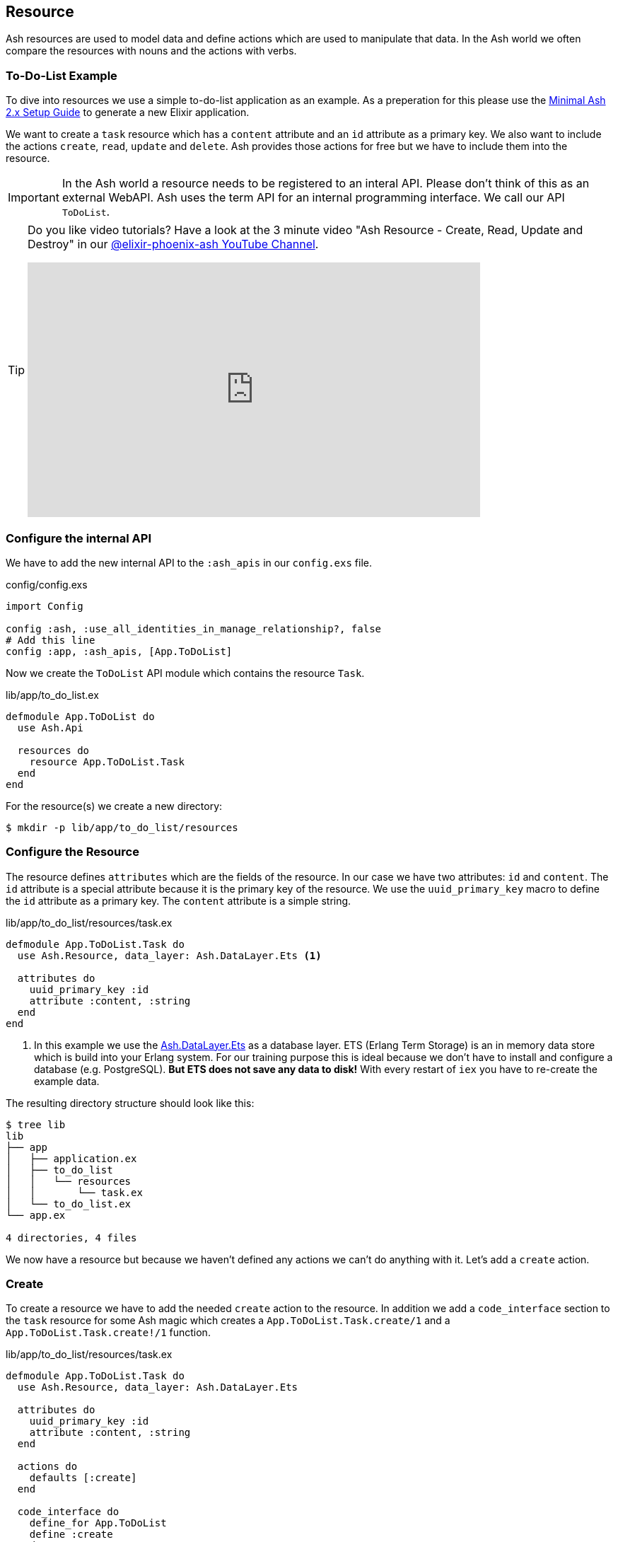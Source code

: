 [[ash-resource]]
## Resource

Ash resources are used to model data and define actions which are used
to manipulate that data. In the Ash world we often compare the resources
with nouns and the actions with verbs.

### To-Do-List Example

To dive into resources we use a simple to-do-list application as an
example. As a preperation for this please use the
<<minimal-ash-2x-setup-guide, Minimal Ash 2.x Setup Guide>> to generate
a new Elixir application.

We want to create a `task` resource which has a `content` attribute
and an `id` attribute as a primary key. We also want to include the
actions `create`, `read`, `update` and `delete`. Ash provides those
actions for free but we have to include them into the resource.

IMPORTANT: In the Ash world a resource needs to be registered to an
interal API. Please don't think of this as an external WebAPI. Ash
uses the term API for an internal programming interface. We call
our API `ToDoList`.

[TIP]
====
Do you like video tutorials? Have a look at the 3 minute video
"Ash Resource - Create, Read, Update and Destroy" in our
https://www.youtube.com/@elixir-phoenix-ash[@elixir-phoenix-ash YouTube Channel].


video::tYCL0Rk12no[youtube,width=640,height=360]
====

### Configure the internal API

We have to add the new internal API to the `:ash_apis` in our
`config.exs` file.

[source,elixir,title='config/config.exs']
----
import Config

config :ash, :use_all_identities_in_manage_relationship?, false
# Add this line
config :app, :ash_apis, [App.ToDoList]
----

Now we create the `ToDoList` API module which contains the
resource `Task`.

[source,elixir,title='lib/app/to_do_list.ex']
----
defmodule App.ToDoList do
  use Ash.Api

  resources do
    resource App.ToDoList.Task
  end
end
----

For the resource(s) we create a new directory:

```bash
$ mkdir -p lib/app/to_do_list/resources
```

### Configure the Resource

The resource defines `attributes` which are the fields of the resource.
In our case we have two attributes: `id` and `content`. The `id` attribute
is a special attribute because it is the primary key of the resource. We
use the `uuid_primary_key` macro to define the `id` attribute as a primary
key. The `content` attribute is a simple string.

[source,elixir,title='lib/app/to_do_list/resources/task.ex']
----
defmodule App.ToDoList.Task do
  use Ash.Resource, data_layer: Ash.DataLayer.Ets <1>

  attributes do
    uuid_primary_key :id
    attribute :content, :string
  end
end
----

<1> In this example we use the
link:https://hexdocs.pm/ash/Ash.DataLayer.Ets.html[Ash.DataLayer.Ets] as
a database layer. ETS (Erlang Term Storage) is an in memory data store
which is build into your Erlang system. For our training purpose this
is ideal because we don't have to install and configure a database (e.g.
PostgreSQL). **But ETS does not save any data to disk!** With every
restart of `iex` you have to re-create the example data.

The resulting directory structure should look like this:

```bash
$ tree lib
lib
├── app
│   ├── application.ex
│   ├── to_do_list
│   │   └── resources
│   │       └── task.ex
│   └── to_do_list.ex
└── app.ex

4 directories, 4 files
```

We now have a resource but because we haven't defined any actions we
can't do anything with it. Let's add a `create` action.

### Create

To create a resource we have to add the needed `create` action to the
resource. In addition we add a `code_interface` section to the `task`
resource for some Ash magic which creates a
`App.ToDoList.Task.create/1` and a `App.ToDoList.Task.create!/1` function.

[source,elixir,title='lib/app/to_do_list/resources/task.ex']
----
defmodule App.ToDoList.Task do
  use Ash.Resource, data_layer: Ash.DataLayer.Ets

  attributes do
    uuid_primary_key :id
    attribute :content, :string
  end

  actions do
    defaults [:create]
  end

  code_interface do
    define_for App.ToDoList
    define :create
  end
end
----

Fire up the IEx (Elixir’s Interactive Shell) to create your first task:

```elixir
$ iex -S mix
Compiling 2 files (.ex)
Erlang/OTP 26 [erts-14.0.2] [...]

Interactive Elixir (1.15.5) [...]
iex(1)> App.ToDoList.Task.create!(%{content: "Mow the lawn"})
#App.ToDoList.Task<
  __meta__: #Ecto.Schema.Metadata<:built, "">,
  id: "8e868c09-c0d0-4362-8270-09272acab769",
  content: "Mow the lawn",
  aggregates: %{},
  calculations: %{},
  ...
>
iex(2)>
```

The function `App.ToDoList.Task.create!/1` raises an error if
something goes wrong (e.g. a validation error). Alternatively you can
use `App.ToDoList.Task.create/1` which returns a tuple with the status
and the resource.

```elixir
iex(2)> App.ToDoList.Task.create(%{content: "Mow the lawn"})
{:ok,
 #App.ToDoList.Task<
   __meta__: #Ecto.Schema.Metadata<:built, "">,
   id: "a8430505-ef7e-4f64-bc2c-2a6db216d8ea",
   content: "Mow the lawn",
   aggregates: %{},
   calculations: %{},
   ...
 >}
iex(3)>
```

[NOTE]
====
You can still create a task the long way with the following code:

[source,elixir]
----
App.ToDoList.Task
|> Ash.Changeset.for_create(:create, %{content: "Mow the lawn"})
|> App.ToDoList.create!()
----

`Task.create/1` is just a lot more convenient.
====

### Read

Writing is one thing but it only makes sense if you can read the written
data too. To make our life a bit easier we add a `read` action and a
`code_interface` define for `read`:

[source,elixir,title='lib/app/to_do_list/resources/task.ex']
----
defmodule App.ToDoList.Task do
  use Ash.Resource, data_layer: Ash.DataLayer.Ets

  attributes do
    uuid_primary_key :id
    attribute :content, :string
  end

  actions do
    # add :read here
    defaults [:create, :read]
  end

  code_interface do
    define_for App.ToDoList
    define :create
    # add this line
    define :read
  end
end
----

#### Index

To fetch a list of all tasks in the database we can use the
`App.ToDoList.Task.read!/1` (results in a list) or
`App.ToDoList.Task.read/1` (results in a tuple with a status and a
list) functions. Those are automatically generated by Ash by the
`code_interface` part of the `task` resource.

```elixir
$ iex -S mix
Compiling 2 files (.ex)
Erlang/OTP 26 [...]

Interactive Elixir (1.15.5) [...]
iex(1)> App.ToDoList.Task.create!(%{content: "Mow the lawn"})
#App.ToDoList.Task<
  __meta__: #Ecto.Schema.Metadata<:loaded>,
  id: "881c6c08-223c-41b1-9d61-2d3a40e478bd",
  content: "Mow the lawn",
  ...
>
iex(2)> App.ToDoList.Task.create!(%{content: "Buy milk"})
#App.ToDoList.Task<
  __meta__: #Ecto.Schema.Metadata<:loaded>,
  id: "22b11587-20fe-40d2-830e-50f8930c13c9",
  content: "Buy milk",
  ...
>
iex(3)> App.ToDoList.Task.read! |> Enum.map(& &1.content)
["Buy milk", "Mow the lawn"]
iex(4)> App.ToDoList.Task.read
{:ok,
 [
   #App.ToDoList.Task<
     __meta__: #Ecto.Schema.Metadata<:loaded>,
     id: "22b11587-20fe-40d2-830e-50f8930c13c9",
     content: "Buy milk",
     ...
   >,
   #App.ToDoList.Task<
     __meta__: #Ecto.Schema.Metadata<:loaded>,
     id: "881c6c08-223c-41b1-9d61-2d3a40e478bd",
     content: "Mow the lawn",
     ...
   >
 ]}
iex(5)>
```

If you have an empty database this is your result for both functions:

```elixir
$ iex -S mix
Erlang/OTP 26 [...]

Interactive Elixir (1.15.5) [...]
iex(1)> App.ToDoList.Task.read!
[]
iex(2)> App.ToDoList.Task.read
{:ok, []}
iex(3)>
```

#### Show

Often one wants to fetch a specific set of data by an `id`. The Ash
`code_interface` has an easy solution for this common scenario.

[source,elixir,title='lib/app/to_do_list/resources/task.ex']
----
defmodule App.ToDoList.Task do
  use Ash.Resource, data_layer: Ash.DataLayer.Ets

  attributes do
    uuid_primary_key :id
    attribute :content, :string
  end

  actions do
    defaults [:create, :read]
  end

  code_interface do
    define_for App.ToDoList
    define :create
    define :read
    # add this line
    define :by_id, get_by: [:id], action: :read <1>
  end
end
----

<1> This generates the functions `App.ToDoList.Task.by_id/1` and
`App.ToDoList.Task.by_id!/1`

Let's try it out:

```elixir
$ iex -S mix
Erlang/OTP 26 [...]

Interactive Elixir (1.15.5) [...]
iex(1)> alias App.ToDoList.Task
App.ToDoList.Task
iex(2)> Task.read <1>
{:ok, []}
iex(3)> {:ok, task} = Task.create(%{content: "Mow the lawn"})
{:ok,
 #App.ToDoList.Task<
   __meta__: #Ecto.Schema.Metadata<:loaded>,
   id: "a5648b48-4eb3-443d-aba7-fafbbfedc564",
   content: "Mow the lawn",
   ...
 >}
iex(4)> task.id
"a5648b48-4eb3-443d-aba7-fafbbfedc564"
iex(5)> Task.by_id("a5648b48-4eb3-443d-aba7-fafbbfedc564")
{:ok,
 #App.ToDoList.Task<
   __meta__: #Ecto.Schema.Metadata<:loaded>,
   id: "a5648b48-4eb3-443d-aba7-fafbbfedc564",
   content: "Mow the lawn",
   ...
 >}
iex(6)> Task.by_id!("a5648b48-4eb3-443d-aba7-fafbbfedc564")
#App.ToDoList.Task<
  __meta__: #Ecto.Schema.Metadata<:loaded>,
  id: "a5648b48-4eb3-443d-aba7-fafbbfedc564",
  content: "Mow the lawn",
  ...
>
```

<1> Just to establish that there are no tasks in the database.

And here an example when there is no task in the database for the
given `id`:

[source,elixir]
----
$ iex -S mix
Erlang/OTP 26 [...]

Interactive Elixir (1.15.5) [...]
iex(1)> App.ToDoList.Task.by_id("not-in-the-db")
{:error,
 %Ash.Error.Query.NotFound{
   primary_key: nil,
   resource: App.ToDoList.Task,
   changeset: nil,
   query: nil,
   error_context: [],
   vars: [],
   path: [],
   stacktrace: #Stacktrace<>,
   class: :invalid
 }}
 iex(2)> App.ToDoList.Task.by_id!("not-in-the-db")
 ** (Ash.Error.Query.NotFound) record not found
     [...]
----

### Update

Ash provides a simple way to update a resource and by now you can
probably guess how it works:

[source,elixir,title='lib/app/to_do_list/resources/task.ex']
----
defmodule App.ToDoList.Task do
  use Ash.Resource, data_layer: Ash.DataLayer.Ets

  attributes do
    uuid_primary_key :id
    attribute :content, :string
  end

  actions do
    # add :update to the list
    defaults [:create, :read, :update]
  end

  code_interface do
    define_for App.ToDoList
    define :create
    define :read
    define :by_id, get_by: [:id], action: :read
    # add this line
    define :update
  end
end
----

Let's try it out:

```elixir
$ iex -S mix
Erlang/OTP 26 [...]

Interactive Elixir (1.15.5) [...]
iex(1)> alias App.ToDoList.Task
App.ToDoList.Task
iex(2)> {:ok, task} = Task.create(%{content: "Mow the lawn"})
{:ok,
 #App.ToDoList.Task<
   __meta__: #Ecto.Schema.Metadata<:loaded>,
   id: "d4c8cb9a-10b7-45f4-bece-dcea0fd16e5f",
   content: "Mow the lawn",
   ...
 >}
iex(3)> Task.update(task, %{content: "Play golf"})
{:ok,
 #App.ToDoList.Task<
   __meta__: #Ecto.Schema.Metadata<:loaded>,
   id: "d4c8cb9a-10b7-45f4-bece-dcea0fd16e5f",
   content: "Play golf",
   ...
 >}
iex(4)> Task.update!(task, %{content: "Buy milk"})
#App.ToDoList.Task<
  __meta__: #Ecto.Schema.Metadata<:loaded>,
  id: "d4c8cb9a-10b7-45f4-bece-dcea0fd16e5f",
  content: "Buy milk",
  ...
>
```

### Destroy (delete)

And finally we can destroy a resource. Again, this is very similar to
the other actions:

[source,elixir,title='lib/app/to_do_list/resources/task.ex']
----
defmodule App.ToDoList.Task do
  use Ash.Resource, data_layer: Ash.DataLayer.Ets

  attributes do
    uuid_primary_key :id
    attribute :content, :string
  end

  actions do
    # add :delete to list
    defaults [:create, :read, :update, :destroy]
  end

  code_interface do
    define_for App.ToDoList
    define :create
    define :read
    define :by_id, get_by: [:id], action: :read
    define :update
    # Add this line
    define :destroy
  end
end
----

Let's try it out:

```elixir
iex -S mix
Erlang/OTP 26 [...]

Interactive Elixir (1.15.5) [...]
iex(1)> {:ok, task} = App.ToDoList.Task.create(%{content: "Mow the lawn"})
{:ok,
 #App.ToDoList.Task<
   __meta__: #Ecto.Schema.Metadata<:loaded>,
   id: "5bd2b15e-fd29-4d3f-9356-cbfe06ea7eee",
   content: "Mow the lawn",
   ...
 >}
iex(2)> App.ToDoList.Task.destroy(task)
:ok
iex(3)> App.ToDoList.Task.by_id(task.id) <1>
{:error,
 %Ash.Error.Query.NotFound{
   primary_key: nil,
   resource: App.ToDoList.Task,
   changeset: nil,
   query: nil,
   error_context: [],
   vars: [],
   path: [],
   stacktrace: #Stacktrace<>,
   class: :invalid
 }}
iex(4)>
```

<1> Because the task is destroyed we can't find it anymore.

### Validations

Validation of user input is a key for a smooth running application.
Otherwise we end up with faulty datasets in our database. For our
example we will add one validation for `content` to make sure that
content will always have a length between 1 and 255 characters. And we
add an other attribute `priority` which is an integer and has to be
either `nil` or between 1 and 3.

[source,elixir,title='lib/app/to_do_list/resources/task.ex']
----
defmodule App.ToDoList.Task do
  use Ash.Resource, data_layer: Ash.DataLayer.Ets

  attributes do
    uuid_primary_key :id

    attribute :content, :string do
      allow_nil? false
      constraints min_length: 1, max_length: 255
    end

    attribute :priority, :integer do
      allow_nil? true
      constraints min: 1, max: 3
    end
  end

  actions do
    defaults [:create]
  end

  code_interface do
    define_for App.ToDoList
    define :create
  end
end
----

Let's try to create a new task with no content. I use `Task.create!/1`
and `Task.create/1` to show the different output of each function.

```elixir
$ iex -S mix
Compiling 2 files (.ex)
Erlang/OTP 26 [...]

Interactive Elixir (1.15.5) [...]
iex(1)> App.ToDoList.Task.create()
{:error,
 %Ash.Error.Invalid{
   errors: [
     %Ash.Error.Changes.Required{
       field: :content,
       type: :attribute,
       resource: App.ToDoList.Task,
       changeset: nil,
       query: nil,
       error_context: [],
       vars: [],
       path: [],
       stacktrace: #Stacktrace<>,
       class: :invalid
     }
   ],
   stacktraces?: true,
   changeset: #Ash.Changeset<
     api: App.ToDoList,
     action_type: :create,
     action: :create,
     attributes: %{},
     relationships: %{},
     errors: [
       %Ash.Error.Changes.Required{
         field: :content,
         type: :attribute,
         resource: App.ToDoList.Task,
         changeset: nil,
         query: nil,
         error_context: [],
         vars: [],
         path: [],
         stacktrace: #Stacktrace<>,
         class: :invalid
       }
     ],
     data: #App.ToDoList.Task<
       __meta__: #Ecto.Schema.Metadata<:built, "">,
       id: nil,
       content: nil,
       priority: nil,
       ...
     >,
     valid?: false
   >,
   query: nil,
   error_context: [nil],
   vars: [],
   path: [],
   stacktrace: #Stacktrace<>,
   class: :invalid
 }}
iex(2)> App.ToDoList.Task.create!()
** (Ash.Error.Invalid) Input Invalid

* attribute content is required
    (ash 2.14.16) lib/ash/api/api.ex:2169: Ash.Api.unwrap_or_raise!/3
iex(2)>
```

Now let's see what happens when we try to create a task with a valid
`content` but with a `priority` which is not between 1 and 3.

```elixir
iex(2)> App.ToDoList.Task.create!(%{content: "Mown the lawn", priority: 10})
** (Ash.Error.Invalid) Input Invalid

* Invalid value provided for priority: must be less than or equal to 3.

10

    (ash 2.14.16) lib/ash/api/api.ex:2169: Ash.Api.unwrap_or_raise!/3
iex(3)>
```

### Defaults

Attributes can have default values. Let's add a `is_done` boolean
attribute with a default of `false` and a validation that doesn't allow
`nil` for this attribute:

[source,elixir,title='lib/app/to_do_list/resources/task.ex']
----
defmodule App.ToDoList.Task do
  use Ash.Resource, data_layer: Ash.DataLayer.Ets

  attributes do
    uuid_primary_key :id

    attribute :content, :string do
      allow_nil? false
      constraints min_length: 1, max_length: 255
    end

    attribute :priority, :integer do
      allow_nil? true
      constraints min: 1, max: 3
    end

    attribute :is_done, :boolean do
      allow_nil? false
      default false
    end
  end

  actions do
    defaults [:create]
  end

  code_interface do
    define_for App.ToDoList
    define :create
  end
end
----

Now we can create a new task without providing a value for `is_done`:

[source,elixir]
----
iex> App.ToDoList.Task.create(%{content: "Mown the lawn"})
{:ok,
 #App.ToDoList.Task<
   __meta__: #Ecto.Schema.Metadata<:built, "">,
   id: "07d5b3f1-b960-4390-8980-5e731251d7af",
   content: "Mown the lawn",
   priority: nil,
   is_done: false,
   aggregates: %{},
   calculations: %{},
   ...
 >}
----

### default_accept

Sometimes a resource as an attribute which we don't want to have
writeble for the user. Ash provides a functionality for this. Within
the `actions` we can use `default_accept` to define a whitelist of
accepted attributes.

In our example application we want to allow the user to create and
update the `content` and `priority` attributes but not the `is_done`
attribute.

[source,elixir,title='lib/app/to_do_list/resources/task.ex']
----
defmodule App.ToDoList.Task do
  use Ash.Resource, data_layer: Ash.DataLayer.Ets

  # ...

  actions do
    default_accept [:content, :priority] # add this line
    defaults [:create]
  end

  # ...
end
----

Should a user try to change the `id_done` attribute in a create or
update the system will not accept it. See the `"cannot be changed"`
message:

```elixir
$ iex -S mix
Compiling 2 files (.ex)
Erlang/OTP 26 [...]

Interactive Elixir (1.15.5) [...]
iex(1)> App.ToDoList.Task.create(%{content: "Mow the lawn", is_done: true})
{:error,
 %Ash.Error.Invalid{
   errors: [
     %Ash.Error.Changes.InvalidAttribute{
       field: :is_done,
       message: "cannot be changed",
       private_vars: nil,
       value: true,
       changeset: nil,
       query: nil,
       error_context: [],
       vars: [],
       path: [],
       stacktrace: #Stacktrace<>,
       class: :invalid
     }
   ],
   stacktraces?: true,
   changeset: #Ash.Changeset<
     api: App.ToDoList,
     action_type: :create,
     action: :create,
     attributes: %{content: "Mow the lawn", is_done: true},
     relationships: %{},
     errors: [
       %Ash.Error.Changes.InvalidAttribute{
         field: :is_done,
         message: "cannot be changed",
         private_vars: nil,
         value: true,
         changeset: nil,
         query: nil,
         error_context: [],
         vars: [],
         path: [],
         stacktrace: #Stacktrace<>,
         class: :invalid
       }
     ],
     data: #App.ToDoList.Task<
       __meta__: #Ecto.Schema.Metadata<:built, "">,
       id: nil,
       content: nil,
       priority: nil,
       is_done: nil,
       aggregates: %{},
       calculations: %{},
       ...
     >,
     valid?: false
   >,
   query: nil,
   error_context: [nil],
   vars: [],
   path: [],
   stacktrace: #Stacktrace<>,
   class: :invalid
 }}
iex(2)>
```
